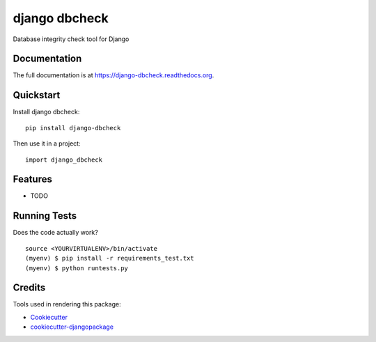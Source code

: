 =============================
django dbcheck
=============================

.. image:: https://badge.fury.io/py/django-dbcheck.png
    :target: https://badge.fury.io/py/django-dbcheck

.. image:: https://travis-ci.org/ulgens/django-dbcheck.png?branch=master
    :target: https://travis-ci.org/ulgens/django-dbcheck

Database integrity check tool for Django

Documentation
-------------

The full documentation is at https://django-dbcheck.readthedocs.org.

Quickstart
----------

Install django dbcheck::

    pip install django-dbcheck

Then use it in a project::

    import django_dbcheck

Features
--------

* TODO

Running Tests
--------------

Does the code actually work?

::

    source <YOURVIRTUALENV>/bin/activate
    (myenv) $ pip install -r requirements_test.txt
    (myenv) $ python runtests.py

Credits
---------

Tools used in rendering this package:

*  Cookiecutter_
*  `cookiecutter-djangopackage`_

.. _Cookiecutter: https://github.com/audreyr/cookiecutter
.. _`cookiecutter-djangopackage`: https://github.com/pydanny/cookiecutter-djangopackage
